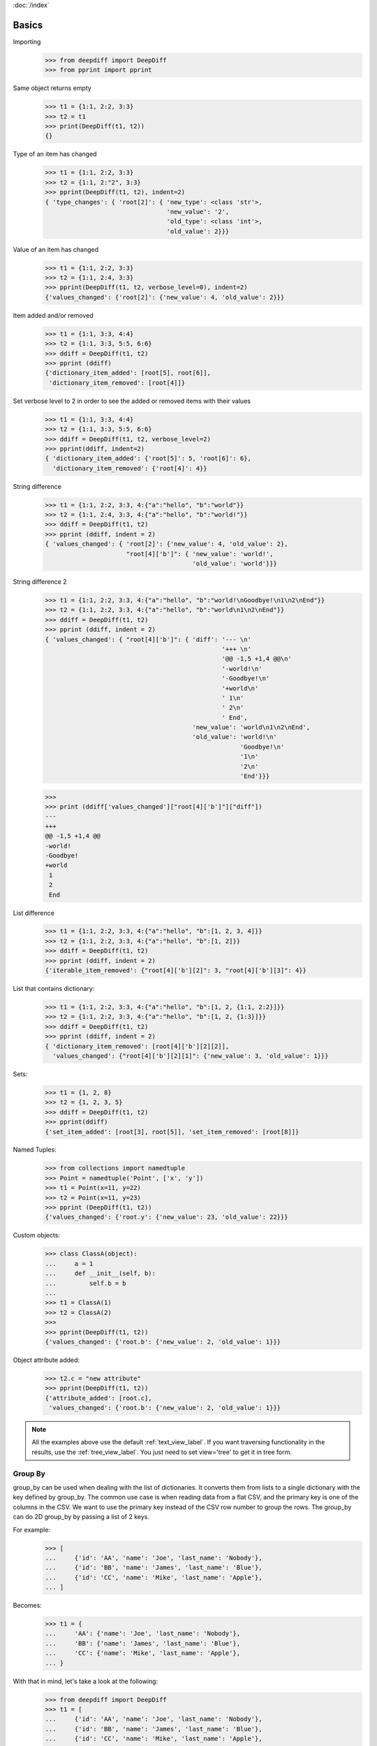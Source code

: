 :doc:`/index`

Basics
======


Importing
    >>> from deepdiff import DeepDiff
    >>> from pprint import pprint

Same object returns empty
    >>> t1 = {1:1, 2:2, 3:3}
    >>> t2 = t1
    >>> print(DeepDiff(t1, t2))
    {}

Type of an item has changed
    >>> t1 = {1:1, 2:2, 3:3}
    >>> t2 = {1:1, 2:"2", 3:3}
    >>> pprint(DeepDiff(t1, t2), indent=2)
    { 'type_changes': { 'root[2]': { 'new_type': <class 'str'>,
                                     'new_value': '2',
                                     'old_type': <class 'int'>,
                                     'old_value': 2}}}

Value of an item has changed
    >>> t1 = {1:1, 2:2, 3:3}
    >>> t2 = {1:1, 2:4, 3:3}
    >>> pprint(DeepDiff(t1, t2, verbose_level=0), indent=2)
    {'values_changed': {'root[2]': {'new_value': 4, 'old_value': 2}}}

Item added and/or removed
    >>> t1 = {1:1, 3:3, 4:4}
    >>> t2 = {1:1, 3:3, 5:5, 6:6}
    >>> ddiff = DeepDiff(t1, t2)
    >>> pprint (ddiff)
    {'dictionary_item_added': [root[5], root[6]],
     'dictionary_item_removed': [root[4]]}

Set verbose level to 2 in order to see the added or removed items with their values
    >>> t1 = {1:1, 3:3, 4:4}
    >>> t2 = {1:1, 3:3, 5:5, 6:6}
    >>> ddiff = DeepDiff(t1, t2, verbose_level=2)
    >>> pprint(ddiff, indent=2)
    { 'dictionary_item_added': {'root[5]': 5, 'root[6]': 6},
      'dictionary_item_removed': {'root[4]': 4}}

String difference
    >>> t1 = {1:1, 2:2, 3:3, 4:{"a":"hello", "b":"world"}}
    >>> t2 = {1:1, 2:4, 3:3, 4:{"a":"hello", "b":"world!"}}
    >>> ddiff = DeepDiff(t1, t2)
    >>> pprint (ddiff, indent = 2)
    { 'values_changed': { 'root[2]': {'new_value': 4, 'old_value': 2},
                          "root[4]['b']": { 'new_value': 'world!',
                                            'old_value': 'world'}}}


String difference 2
    >>> t1 = {1:1, 2:2, 3:3, 4:{"a":"hello", "b":"world!\nGoodbye!\n1\n2\nEnd"}}
    >>> t2 = {1:1, 2:2, 3:3, 4:{"a":"hello", "b":"world\n1\n2\nEnd"}}
    >>> ddiff = DeepDiff(t1, t2)
    >>> pprint (ddiff, indent = 2)
    { 'values_changed': { "root[4]['b']": { 'diff': '--- \n'
                                                    '+++ \n'
                                                    '@@ -1,5 +1,4 @@\n'
                                                    '-world!\n'
                                                    '-Goodbye!\n'
                                                    '+world\n'
                                                    ' 1\n'
                                                    ' 2\n'
                                                    ' End',
                                            'new_value': 'world\n1\n2\nEnd',
                                            'old_value': 'world!\n'
                                                         'Goodbye!\n'
                                                         '1\n'
                                                         '2\n'
                                                         'End'}}}

    >>>
    >>> print (ddiff['values_changed']["root[4]['b']"]["diff"])
    --- 
    +++ 
    @@ -1,5 +1,4 @@
    -world!
    -Goodbye!
    +world
     1
     2
     End

List difference
    >>> t1 = {1:1, 2:2, 3:3, 4:{"a":"hello", "b":[1, 2, 3, 4]}}
    >>> t2 = {1:1, 2:2, 3:3, 4:{"a":"hello", "b":[1, 2]}}
    >>> ddiff = DeepDiff(t1, t2)
    >>> pprint (ddiff, indent = 2)
    {'iterable_item_removed': {"root[4]['b'][2]": 3, "root[4]['b'][3]": 4}}

List that contains dictionary:
    >>> t1 = {1:1, 2:2, 3:3, 4:{"a":"hello", "b":[1, 2, {1:1, 2:2}]}}
    >>> t2 = {1:1, 2:2, 3:3, 4:{"a":"hello", "b":[1, 2, {1:3}]}}
    >>> ddiff = DeepDiff(t1, t2)
    >>> pprint (ddiff, indent = 2)
    { 'dictionary_item_removed': [root[4]['b'][2][2]],
      'values_changed': {"root[4]['b'][2][1]": {'new_value': 3, 'old_value': 1}}}

Sets:
    >>> t1 = {1, 2, 8}
    >>> t2 = {1, 2, 3, 5}
    >>> ddiff = DeepDiff(t1, t2)
    >>> pprint(ddiff)
    {'set_item_added': [root[3], root[5]], 'set_item_removed': [root[8]]}

Named Tuples:
    >>> from collections import namedtuple
    >>> Point = namedtuple('Point', ['x', 'y'])
    >>> t1 = Point(x=11, y=22)
    >>> t2 = Point(x=11, y=23)
    >>> pprint (DeepDiff(t1, t2))
    {'values_changed': {'root.y': {'new_value': 23, 'old_value': 22}}}

Custom objects:
    >>> class ClassA(object):
    ...     a = 1
    ...     def __init__(self, b):
    ...         self.b = b
    ...
    >>> t1 = ClassA(1)
    >>> t2 = ClassA(2)
    >>>
    >>> pprint(DeepDiff(t1, t2))
    {'values_changed': {'root.b': {'new_value': 2, 'old_value': 1}}}

Object attribute added:
    >>> t2.c = "new attribute"
    >>> pprint(DeepDiff(t1, t2))
    {'attribute_added': [root.c],
     'values_changed': {'root.b': {'new_value': 2, 'old_value': 1}}}


.. note::
    All the examples above use the default :ref:`text_view_label`.
    If you want traversing functionality in the results, use the :ref:`tree_view_label`.
    You just need to set view='tree' to get it in tree form.


.. _group_by_label:

Group By
--------

group_by can be used when dealing with the list of dictionaries. It converts them from lists to a single dictionary with the key defined by group_by. The common use case is when reading data from a flat CSV, and the primary key is one of the columns in the CSV. We want to use the primary key instead of the CSV row number to group the rows. The group_by can do 2D group_by by passing a list of 2 keys.

For example:
    >>> [
    ...     {'id': 'AA', 'name': 'Joe', 'last_name': 'Nobody'},
    ...     {'id': 'BB', 'name': 'James', 'last_name': 'Blue'},
    ...     {'id': 'CC', 'name': 'Mike', 'last_name': 'Apple'},
    ... ]

Becomes:
    >>> t1 = {
    ...     'AA': {'name': 'Joe', 'last_name': 'Nobody'},
    ...     'BB': {'name': 'James', 'last_name': 'Blue'},
    ...     'CC': {'name': 'Mike', 'last_name': 'Apple'},
    ... }


With that in mind, let's take a look at the following:
    >>> from deepdiff import DeepDiff
    >>> t1 = [
    ...     {'id': 'AA', 'name': 'Joe', 'last_name': 'Nobody'},
    ...     {'id': 'BB', 'name': 'James', 'last_name': 'Blue'},
    ...     {'id': 'CC', 'name': 'Mike', 'last_name': 'Apple'},
    ... ]
    >>>
    >>> t2 = [
    ...     {'id': 'AA', 'name': 'Joe', 'last_name': 'Nobody'},
    ...     {'id': 'BB', 'name': 'James', 'last_name': 'Brown'},
    ...     {'id': 'CC', 'name': 'Mike', 'last_name': 'Apple'},
    ... ]
    >>>
    >>> DeepDiff(t1, t2)
    {'values_changed': {"root[1]['last_name']": {'new_value': 'Brown', 'old_value': 'Blue'}}}


Now we use group_by='id':
    >>> DeepDiff(t1, t2, group_by='id')
    {'values_changed': {"root['BB']['last_name']": {'new_value': 'Brown', 'old_value': 'Blue'}}}

.. note::
    group_by actually changes the structure of the t1 and t2. You can see this by using the tree view:

    >>> diff = DeepDiff(t1, t2, group_by='id', view='tree')
    >>> diff
    {'values_changed': [<root['BB']['last_name'] t1:'Blue', t2:'Brown'>]}
    >>> diff['values_changed'][0]
    <root['BB']['last_name'] t1:'Blue', t2:'Brown'>
    >>> diff['values_changed'][0].up
    <root['BB'] t1:{'name': 'Ja...}, t2:{'name': 'Ja...}>
    >>> diff['values_changed'][0].up.up
    <root t1:{'AA': {'nam...}, t2:{'AA': {'nam...}>
    >>> diff['values_changed'][0].up.up.t1
    {'AA': {'name': 'Joe', 'last_name': 'Nobody'}, 'BB': {'name': 'James', 'last_name': 'Blue'}, 'CC': {'name': 'Mike', 'last_name': 'Apple'}}

2D Example:
    >>> from pprint import pprint
    >>> from deepdiff import DeepDiff
    >>>
    >>> t1 = [
    ...     {'id': 'AA', 'name': 'Joe', 'last_name': 'Nobody'},
    ...     {'id': 'BB', 'name': 'James', 'last_name': 'Blue'},
    ...     {'id': 'BB', 'name': 'Jimmy', 'last_name': 'Red'},
    ...     {'id': 'CC', 'name': 'Mike', 'last_name': 'Apple'},
    ... ]
    >>>
    >>> t2 = [
    ...     {'id': 'AA', 'name': 'Joe', 'last_name': 'Nobody'},
    ...     {'id': 'BB', 'name': 'James', 'last_name': 'Brown'},
    ...     {'id': 'CC', 'name': 'Mike', 'last_name': 'Apple'},
    ... ]
    >>>
    >>> diff = DeepDiff(t1, t2, group_by=['id', 'name'])
    >>> pprint(diff)
    {'dictionary_item_removed': [root['BB']['Jimmy']],
     'values_changed': {"root['BB']['James']['last_name']": {'new_value': 'Brown',
                                                             'old_value': 'Blue'}}}

.. _group_by_sort_key_label:

Group By - Sort Key
-------------------

group_by_sort_key is used to define how dictionaries are sorted if multiple ones fall under one group. When this parameter is used, group_by converts the lists of dictionaries into a dictionary of keys to lists of dictionaries. Then, group_by_sort_key is used to sort between the list.

For example, there are duplicate id values. If we only use group_by='id', one of the dictionaries with id of 'BB' will overwrite the other. However, if we also set group_by_sort_key='name', we keep both dictionaries with the id of 'BB'. 

Example:

    [{'id': 'AA', 'int_id': 2, 'last_name': 'Nobody', 'name': 'Joe'},
     {'id': 'BB', 'int_id': 20, 'last_name': 'Blue', 'name': 'James'},
     {'id': 'BB', 'int_id': 3, 'last_name': 'Red', 'name': 'Jimmy'},
     {'id': 'CC', 'int_id': 4, 'last_name': 'Apple', 'name': 'Mike'}]


Becomes:
    {'AA': [{'int_id': 2, 'last_name': 'Nobody', 'name': 'Joe'}],
     'BB': [{'int_id': 20, 'last_name': 'Blue', 'name': 'James'},
            {'int_id': 3, 'last_name': 'Red', 'name': 'Jimmy'}],
     'CC': [{'int_id': 4, 'last_name': 'Apple', 'name': 'Mike'}]}


Example of using group_by_sort_key
    >>> t1 = [
    ...     {'id': 'AA', 'name': 'Joe', 'last_name': 'Nobody', 'int_id': 2},
    ...     {'id': 'BB', 'name': 'James', 'last_name': 'Blue', 'int_id': 20},
    ...     {'id': 'BB', 'name': 'Jimmy', 'last_name': 'Red', 'int_id': 3},
    ...     {'id': 'CC', 'name': 'Mike', 'last_name': 'Apple', 'int_id': 4},
    ... ]
    >>>
    >>> t2 = [
    ...     {'id': 'AA', 'name': 'Joe', 'last_name': 'Nobody', 'int_id': 2},
    ...     {'id': 'BB', 'name': 'James', 'last_name': 'Brown', 'int_id': 20},
    ...     {'id': 'CC', 'name': 'Mike', 'last_name': 'Apple', 'int_id': 4},
    ... ]
    >>>
    >>> diff = DeepDiff(t1, t2, group_by='id', group_by_sort_key='name')
    >>>
    >>> pprint(diff)
    {'iterable_item_removed': {"root['BB'][1]": {'int_id': 3,
                                                 'last_name': 'Red',
                                                 'name': 'Jimmy'}},
     'values_changed': {"root['BB'][0]['last_name']": {'new_value': 'Brown',
                                                       'old_value': 'Blue'}}}


Back to :doc:`/index`
